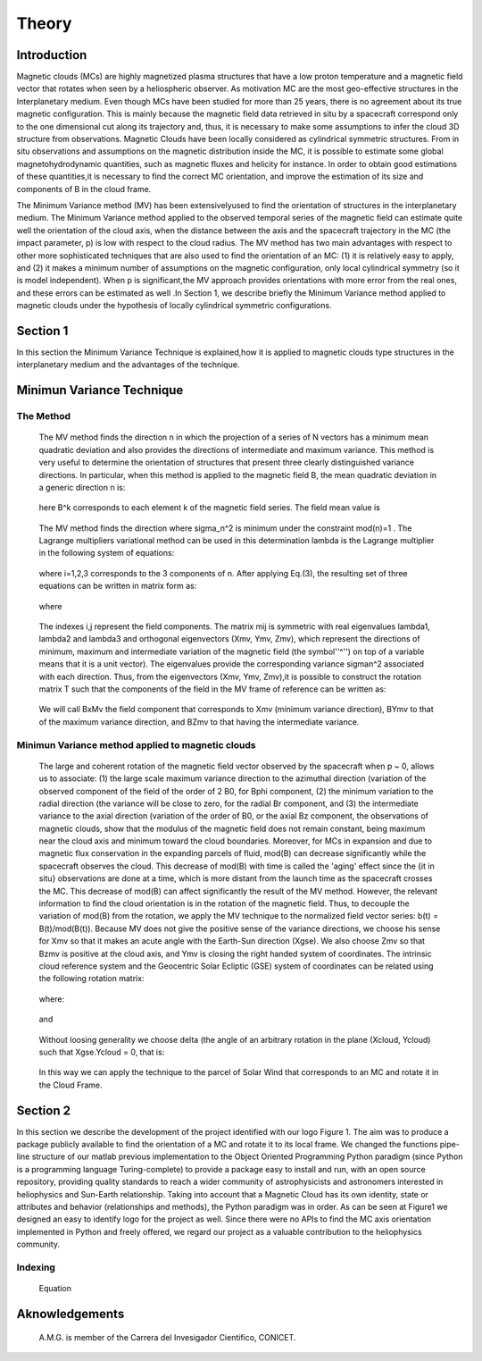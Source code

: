 **Theory**
**********

.. figure:: _static/logo_SWx.png
   :alt: alternate text
   :height: 200
   :width: 200
   :scale: 200
   :align: center
   :figclass: align-center

**Introduction**
================

Magnetic clouds (MCs) are highly magnetized plasma structures that have a low 
proton temperature and a magnetic field vector that rotates when seen by a 
heliospheric observer. As motivation MC are the most geo-effective structures in the Interplanetary medium. 
Even though MCs have been studied for more than 25 years, there is no agreement about 
its true magnetic configuration.  This is mainly because the magnetic field data 
retrieved in situ by a spacecraft correspond only to the one dimensional cut along 
its trajectory and, thus, it is necessary to make some assumptions to infer the 
cloud 3D structure from observations. Magnetic Clouds have been locally considered 
as cylindrical symmetric structures. From in situ observations and assumptions on the
magnetic distribution inside the MC, it is possible to estimate some global 
magnetohydrodynamic quantities, such as magnetic fluxes and helicity for instance.
In order to obtain good estimations of these quantities,it is necessary to find the 
correct MC orientation, and improve the estimation of its size and components of B in
the cloud frame.

The Minimum Variance method (MV) has been extensivelyused to find the orientation of 
structures in the interplanetary medium. The Minimum Variance method applied to the 
observed temporal series of the magnetic field can estimate quite well the orientation 
of the cloud axis, when the distance between the axis and the spacecraft trajectory in 
the MC (the impact parameter, p) is low with respect to the cloud radius. The MV method 
has two main advantages with respect to other more sophisticated techniques that are 
also used to find the orientation of an MC: (1) it is relatively easy to apply, and (2) 
it makes a minimum number of assumptions on the magnetic configuration, only local 
cylindrical symmetry  (so it is model independent). When p is significant,the MV 
approach provides orientations with more error from the real ones, and these errors can 
be estimated as well .In Section 1,  we describe briefly the Minimum Variance method 
applied to magnetic clouds under the hypothesis of locally cylindrical symmetric 
configurations.


**Section 1**
=============

In this section the Minimum Variance Technique is explained,how it is applied to 
magnetic clouds type structures in the interplanetary medium and the advantages of the 
technique.

**Minimun Variance Technique**
==============================

**The Method**
--------------

     The MV method finds the direction n in which the projection of a series of N vectors 
     has a minimum mean quadratic deviation and also provides the directions of intermediate 
     and maximum variance. This method  is very useful to determine the orientation of 
     structures that present three clearly distinguished variance directions. In particular, 
     when this method is applied to the magnetic field  B, the mean quadratic deviation in a 
     generic direction n is:

               .. figure:: _static/Formula1.png
                  :align: center
                  :figclass: align-center 

     here B^k corresponds to each element k of the  magnetic field series. The field mean 
     value is

               .. figure:: _static/Formula2.png
                  :align: center
                  :figclass: align-center 



     The MV method finds the direction where sigma_n^2 is minimum under the constraint
     mod(n)=1 . The Lagrange multipliers variational method can be used in this determination
     lambda is the Lagrange multiplier in the following system of equations:

               .. figure:: _static/Formula3.png
                  :align: center
                  :figclass: align-center 

     where i=1,2,3 corresponds to the 3 components of n. After applying Eq.(3),
     the resulting set of three equations can be written in matrix form as:

               .. figure:: _static/Formula4.png
                  :align: center
                  :figclass: align-center 

     where
               
               .. figure:: _static/Formula5.png
                  :align: center
                  :figclass: align-center 

     The indexes i,j represent the field components. The matrix mij is symmetric
     with real eigenvalues lambda1, lambda2 and lambda3 and  orthogonal eigenvectors
     (Xmv,  Ymv, Zmv), which represent the directions of minimum, maximum and  intermediate
     variation of the magnetic field (the symbol''^'') on top of a variable means that it
     is a unit vector). The eigenvalues provide the corresponding variance sigman^2 
     associated with each direction. Thus, from the eigenvectors (Xmv, Ymv, Zmv),it is 
     possible to construct the rotation matrix T such that the components of the field in 
     the MV frame of reference can be written as:

               .. figure:: _static/Formula6.png
                  :align: center
                  :figclass: align-center 

     We will call BxMv the field component that corresponds to Xmv (minimum variance 
     direction), BYmv to that of the maximum variance direction,  and BZmv to
     that having the intermediate variance.


**Minimun Variance method applied to magnetic clouds**
------------------------------------------------------

     The large and coherent rotation of the magnetic field vector observed by the
     spacecraft when p ~ 0, allows us to associate: (1) the large scale maximum variance
     direction to the azimuthal direction (variation of the observed component of the 
     field of the order of 2 B0, for Bphi component, (2) the minimum variation to the 
     radial direction (the variance will be close to zero, for the radial Br component, and
     (3) the intermediate variance to the axial direction (variation of the order of B0, 
     or the axial Bz component, the observations of magnetic clouds, show that the modulus 
     of the magnetic field does not remain constant, being maximum near the cloud axis and 
     minimum toward the cloud boundaries. Moreover, for MCs in expansion and due to magnetic 
     flux conservation in the expanding parcels of fluid, mod(B) can decrease significantly
     while the spacecraft observes the cloud. This decrease of mod(B) with time is called the
     'aging' effect since the {\it in situ} observations are done at a time, which is more 
     distant from the launch time as the spacecraft crosses the MC. This decrease of
     mod(B) can affect significantly the result of the MV method. However, the relevant
     information to find the cloud orientation is in the rotation of the magnetic field.
     Thus, to decouple the variation of mod(B) from the rotation, we apply the MV technique
     to the normalized field vector series: b(t) = B(t)/mod(B(t)).
     Because MV does not give the positive sense of the variance directions, we choose 
     his sense for Xmv so that it makes an acute angle with the Earth-Sun direction 
     (Xgse). We also choose Zmv so that Bzmv is positive at the cloud axis, and Ymv
     is closing the right handed system of coordinates. 
     The intrinsic cloud reference system and the Geocentric Solar Ecliptic (GSE)
     system of coordinates can be related using the
     following rotation matrix:

               .. figure:: _static/Formula7.png
                  :align: center
                  :figclass: align-center 

     where:

               .. figure:: _static/Formula8.png
                  :align: center
                  :figclass: align-center 

     and

               .. figure:: _static/Formula9.png
                  :align: center
                  :figclass: align-center 

     Without loosing generality we choose delta (the angle of an arbitrary rotation
     in the plane (Xcloud, Ycloud) such that Xgse.Ycloud = 0, that is:

               .. figure:: _static/Formula10.png
                  :align: center
                  :figclass: align-center 

     In this way we can apply the technique to the parcel of Solar Wind that corresponds
     to an MC and rotate it in the Cloud Frame.

**Section 2**
=============

In this section we describe  the development of the project identified with our logo
Figure 1. The aim was to produce a package publicly available to find the orientation
of a MC and rotate it to its local frame. We changed the functions pipe-line structure
of our matlab previous implementation to the Object Oriented Programming Python paradigm
(since Python is a programming language Turing-complete) to provide a package easy to
install and run, with an open source repository, providing quality standards to reach
a wider community of astrophysicists and astronomers interested in heliophysics and
Sun-Earth relationship. Taking into account that a Magnetic Cloud has its own identity,
state or attributes and behavior (relationships and methods), the Python paradigm was
in order. As can be seen at Figure1 we designed an easy to identify logo for the
project as well. Since there were no APIs to find the MC axis orientation implemented
in Python and freely offered, we regard our project as a valuable contribution to the
heliophysics community.

**Indexing**
------------

     Equation

               .. figure:: _static/Formula11.png
                  :align: center
                  :figclass: align-center 



**Aknowledgements**
===================

     A.M.G. is member of the Carrera del Invesigador Cientifico, CONICET.